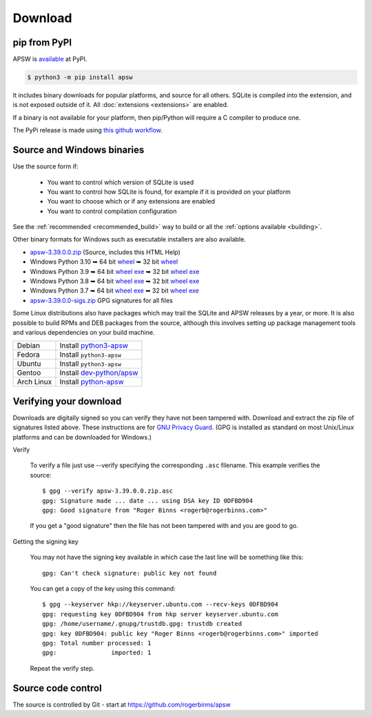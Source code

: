 Download
********

pip from PyPI
=============

APSW is `available <https://pypi.org/project/apsw/>`__ at PyPI.

.. code-block:: console

  $ python3 -m pip install apsw

It includes binary downloads for popular platforms, and source for all
others.  SQLite is compiled into the extension, and is not exposed
outside of it.  All :doc:`extensions <extensions>` are enabled.

If a binary is not available for your platform, then pip/Python will
require a C compiler to produce one.

The PyPi release is made using `this github workflow
<https://github.com/rogerbinns/apsw/blob/master/.github/workflows/build-pypi.yml>`__.

.. _source_and_binaries:

Source and Windows binaries
===========================

Use the source form if:

 * You want to control which version of SQLite is used
 * You want to control how SQLite is found, for example if it is provided
   on your platform
 * You want to choose which or if any extensions are enabled
 * You want to control compilation configuration

See the :ref:`recommended <recommended_build>` way to build or all the
:ref:`options available <building>`.

Other binary formats for Windows such as executable installers
are also available.

.. downloads-begin

* `apsw-3.39.0.0.zip
  <https://github.com/rogerbinns/apsw/releases/download/3.39.0.0/apsw-3.39.0.0.zip>`__
  (Source, includes this HTML Help)

* Windows Python 3.10
  ➥ 64 bit  `wheel   <https://github.com/rogerbinns/apsw/releases/download/3.39.0.0/apsw-3.39.0.0-cp310-cp310-win_amd64.whl>`__
  ➥ 32 bit  `wheel   <https://github.com/rogerbinns/apsw/releases/download/3.39.0.0/apsw-3.39.0.0-cp310-cp310-win32.whl>`__

* Windows Python 3.9
  ➥ 64 bit  `wheel   <https://github.com/rogerbinns/apsw/releases/download/3.39.0.0/apsw-3.39.0.0-cp39-cp39-win_amd64.whl>`__ `exe   <https://github.com/rogerbinns/apsw/releases/download/3.39.0.0/apsw-3.39.0.0.win-amd64-py3.9.exe>`__
  ➥ 32 bit  `wheel   <https://github.com/rogerbinns/apsw/releases/download/3.39.0.0/apsw-3.39.0.0-cp39-cp39-win32.whl>`__ `exe   <https://github.com/rogerbinns/apsw/releases/download/3.39.0.0/apsw-3.39.0.0.win32-py3.9.exe>`__

* Windows Python 3.8
  ➥ 64 bit  `wheel   <https://github.com/rogerbinns/apsw/releases/download/3.39.0.0/apsw-3.39.0.0-cp38-cp38-win_amd64.whl>`__ `exe   <https://github.com/rogerbinns/apsw/releases/download/3.39.0.0/apsw-3.39.0.0.win-amd64-py3.8.exe>`__
  ➥ 32 bit  `wheel   <https://github.com/rogerbinns/apsw/releases/download/3.39.0.0/apsw-3.39.0.0-cp38-cp38-win32.whl>`__ `exe   <https://github.com/rogerbinns/apsw/releases/download/3.39.0.0/apsw-3.39.0.0.win32-py3.8.exe>`__

* Windows Python 3.7
  ➥ 64 bit  `wheel   <https://github.com/rogerbinns/apsw/releases/download/3.39.0.0/apsw-3.39.0.0-cp37-cp37m-win_amd64.whl>`__ `exe   <https://github.com/rogerbinns/apsw/releases/download/3.39.0.0/apsw-3.39.0.0.win-amd64-py3.7.exe>`__
  ➥ 32 bit  `wheel   <https://github.com/rogerbinns/apsw/releases/download/3.39.0.0/apsw-3.39.0.0-cp37-cp37m-win32.whl>`__ `exe   <https://github.com/rogerbinns/apsw/releases/download/3.39.0.0/apsw-3.39.0.0.win32-py3.7.exe>`__

* `apsw-3.39.0.0-sigs.zip 
  <https://github.com/rogerbinns/apsw/releases/download/3.39.0.0/apsw-3.39.0.0-sigs.zip>`__
  GPG signatures for all files

.. downloads-end

Some Linux distributions also have packages which may trail the SQLite
and APSW releases by a year, or more.  It is also possible to build
RPMs and DEB packages from the source, although this involves setting
up package management tools and various dependencies on your build
machine.

+-------------------+----------------------------------------------------------------------------------+
| Debian            | Install `python3-apsw <http://packages.debian.org/python3-apsw>`__               |
+-------------------+----------------------------------------------------------------------------------+
| Fedora            | Install ``python3-apsw``                                                         |
+-------------------+----------------------------------------------------------------------------------+
| Ubuntu            | Install ``python3-apsw``                                                         |
+-------------------+----------------------------------------------------------------------------------+
| Gentoo            | Install `dev-python/apsw <http://packages.gentoo.org/package/dev-python/apsw>`_  |
+-------------------+----------------------------------------------------------------------------------+
| Arch Linux        | Install `python-apsw <https://www.archlinux.org/packages/?q=apsw>`__             |
+-------------------+----------------------------------------------------------------------------------+

.. _verifydownload:

Verifying your download
=======================

Downloads are digitally signed so you can verify they have not been
tampered with.  Download and extract the zip file of signatures listed
above.  These instructions are for `GNU Privacy Guard
<http://www.gnupg.org/>`__.  (GPG is installed as standard on most
Unix/Linux platforms and can be downloaded for Windows.)

Verify

  To verify a file just use --verify specifying the corresponding
  ``.asc`` filename.  This example verifies the source::

      $ gpg --verify apsw-3.39.0.0.zip.asc
      gpg: Signature made ... date ... using DSA key ID 0DFBD904
      gpg: Good signature from "Roger Binns <rogerb@rogerbinns.com>"

  If you get a "good signature" then the file has not been tampered with
  and you are good to go.

Getting the signing key

  You may not have the signing key available in which case the last
  line will be something like this::

   gpg: Can't check signature: public key not found

  You can get a copy of the key using this command::

    $ gpg --keyserver hkp://keyserver.ubuntu.com --recv-keys 0DFBD904
    gpg: requesting key 0DFBD904 from hkp server keyserver.ubuntu.com
    gpg: /home/username/.gnupg/trustdb.gpg: trustdb created
    gpg: key 0DFBD904: public key "Roger Binns <rogerb@rogerbinns.com>" imported
    gpg: Total number processed: 1
    gpg:               imported: 1

  Repeat the verify step.

Source code control
===================

The source is controlled by Git - start at
https://github.com/rogerbinns/apsw